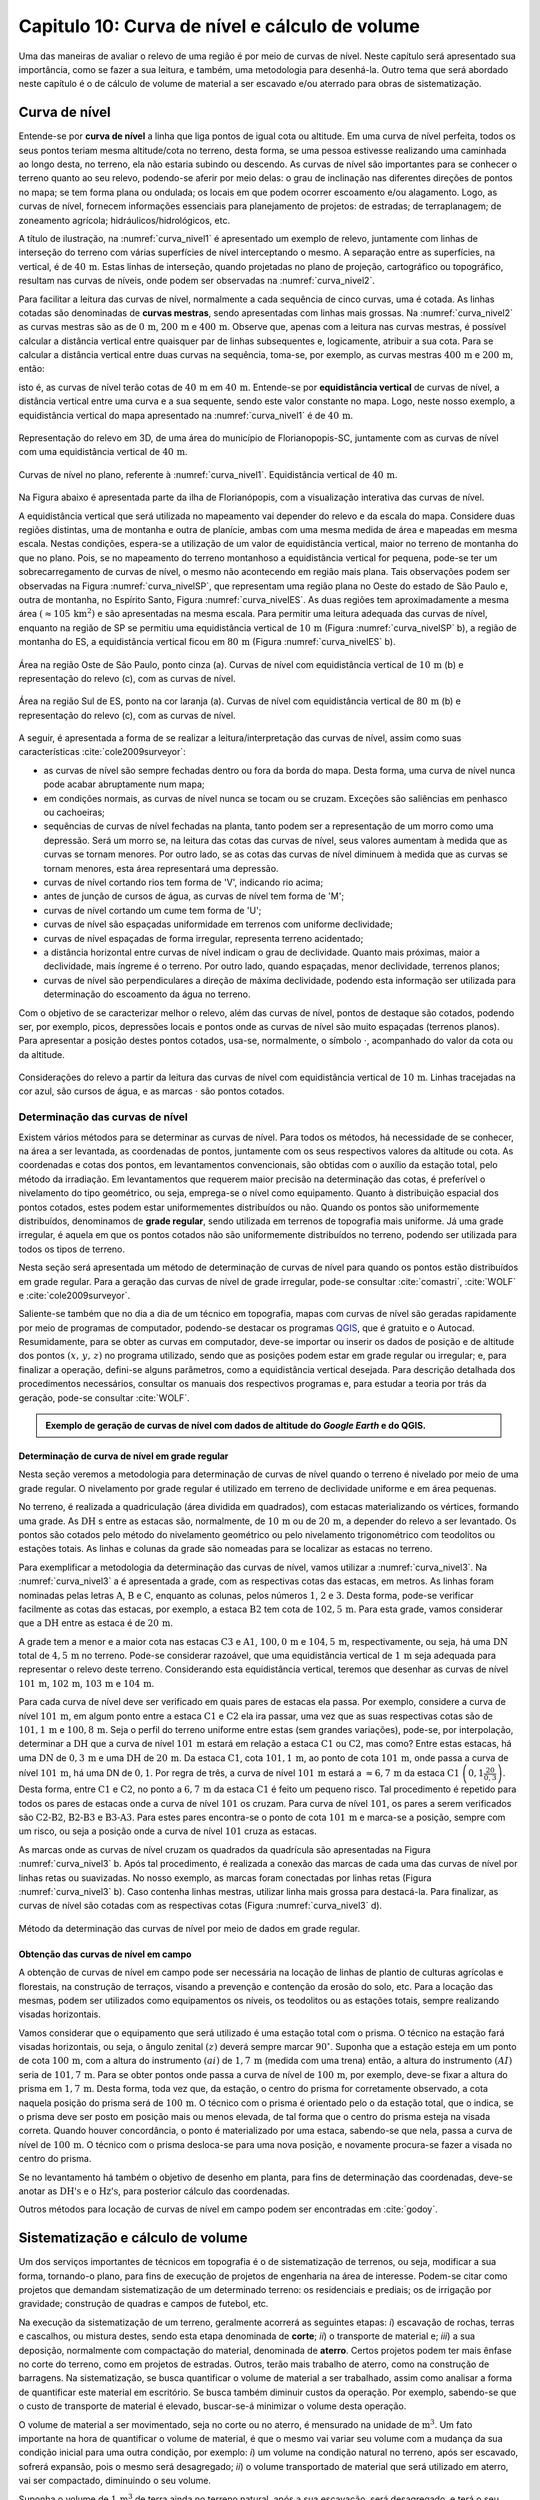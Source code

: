 .. raw:: html

    <style> .exem {color:blue; font-weight: bold} </style>

.. role:: exem

.. raw:: html

    <style> .solucao {font-weight: bold} </style>

.. role:: solucao

.. raw:: html

    <style> .blue {color:blue} </style>

.. role:: blue

.. _RST Capitulo 10:

Capitulo 10: Curva de nível e cálculo de volume
***********************************************

Uma das maneiras de avaliar o relevo de uma região é por meio de
curvas de nível. Neste capítulo será apresentado sua importância,
como se fazer a sua leitura, e também, uma metodologia para desenhá-la.
Outro tema que será abordado neste capítulo é o de cálculo de volume de
material a ser escavado e/ou aterrado para obras de sistematização.

Curva de nível
==============

Entende-se por **curva de nível** a linha que liga pontos de igual cota ou altitude. 
Em uma curva de nível perfeita, todos os seus pontos teriam mesma altitude/cota no 
terreno, desta forma, se uma pessoa estivesse realizando uma caminhada ao longo desta, 
no terreno, ela não estaria subindo ou descendo. As curvas de nível são importantes 
para se conhecer o terreno quanto ao seu relevo, podendo-se aferir por meio delas: 
o grau de inclinação nas diferentes direções de pontos no mapa; se tem forma plana 
ou ondulada; os locais em que podem ocorrer escoamento e/ou alagamento. Logo, as 
curvas de nível, fornecem informações essenciais para planejamento de projetos: de 
estradas; de terraplanagem; de zoneamento agrícola; hidráulicos/hidrológicos, etc.

A título de ilustração, na :numref:`curva_nivel1` é apresentado um
exemplo de relevo, juntamente com linhas de interseção do terreno com várias 
superfícies de nível interceptando o mesmo. A separação entre as superfícies,
na vertical, é de :math:`40\,\text{m}`. Estas linhas de interseção, quando projetadas no plano de
projeção, cartográfico ou topográfico, resultam nas curvas de níveis, onde  podem ser 
observadas na :numref:`curva_nivel2`.

Para facilitar a leitura das curvas de nível, normalmente a cada sequência de cinco curvas,
uma é cotada. As linhas cotadas são denominadas de **curvas mestras**, sendo
apresentadas com linhas mais grossas. Na :numref:`curva_nivel2` as
curvas mestras são as de :math:`0\,\text{m}`, :math:`200\,\text{m}` e
:math:`400\,\text{m}`.
Observe que, apenas com a leitura nas curvas mestras, é possível calcular a
distância vertical entre quaisquer par de linhas subsequentes e,
logicamente, atribuir a sua cota. Para se calcular a distância vertical
entre duas curvas na sequência, toma-se, por exemplo, as curvas mestras
:math:`400\,\text{m}` e :math:`200\,\text{m}`, então:

.. math::
   \frac{400\,\mathrm{m}-200\,\mathrm{m}}{5}=40\,\mathrm{m},
   :label: eq:equi_vertical


isto é, as curvas de nível terão cotas de :math:`40\,\text{m}` em
:math:`40\,\text{m}`. Entende-se por **equidistância vertical**
de curvas de nível, a distância vertical entre uma curva e a sua sequente,
sendo este valor constante no mapa. Logo, neste nosso exemplo, a
equidistância vertical do mapa apresentado na :numref:`curva_nivel1` é de
:math:`40\,\text{m}`.

.. _curva_nivel1:

.. figure:: /images/capitulo10/topo-plot_3d_script_name_curvas_de_nivel_floripa.py.png
   :scale: 20 %
   :alt: cap_altimetria_definicoes.png
   :align: center

   Representação do relevo em 3D, de uma área do município de Florianopopis-SC,
   juntamente com as curvas de nível
   com uma equidistância vertical de :math:`40\,\text{m}`.

.. _curva_nivel2:

.. figure:: /images/capitulo10/topo-plot_2d_script_name_curvas_de_nivel_floripa.py.png
   :scale: 15 %
   :alt: cap_altimetria_definicoes.png
   :align: center

   Curvas de nível no plano, referente à :numref:`curva_nivel1`.
   Equidistância vertical de :math:`40\,\text{m}`.

Na Figura abaixo é apresentada parte da ilha de Florianópopis, com a
visualização interativa das curvas de nível.

.. raw:: html
   :file: ../_static/name_file_plotjy_curvas_de_nivel_floripa.py.html

A equidistância vertical que será utilizada no mapeamento vai depender do
relevo e da escala do mapa. Considere duas regiões distintas, uma de
montanha e outra de planície, ambas com uma mesma medida de área e mapeadas em
mesma escala. Nestas condições, espera-se a utilização de um valor de equidistância
vertical, maior no terreno de montanha do que no plano. Pois, se no mapeamento do
terreno montanhoso a equidistância vertical for pequena, pode-se ter um
sobrecarregamento de curvas de nível, o mesmo não acontecendo em região mais plana.
Tais observações podem ser observadas na Figura :numref:`curva_nivelSP`, que
representam uma região plana no Oeste do estado de São Paulo e,
outra de montanha, no Espírito Santo, Figura :numref:`curva_nivelES`.
As duas regiões tem aproximadamente a mesma área
:math:`(\approx 105\,\text{km}^2)` e são apresentadas na mesma escala.
Para permitir uma leitura adequada
das curvas de nível, enquanto na região de SP se permitiu uma equidistância
vertical de :math:`10\,\text{m}` (Figura :numref:`curva_nivelSP` b), a região de
montanha do ES, a equidistância vertical ficou em :math:`80\,\text{m}`
(Figura :numref:`curva_nivelES` b).

.. _curva_nivelSP:

.. figure:: /images/capitulo10/topo_curvas_de_nivel_script_name_curvas_de_nivel_oeste_sp.py.png
   :scale: 15 %
   :alt: topo_curvas_de_nivel_script_name_curvas_de_nivel.py.png
   :align: center

   Área na região Oste de São Paulo, ponto cinza (a). Curvas de nível
   com equidistância vertical de :math:`10\,\text{m}` (b) e representação do
   relevo (c), com as curvas de nível.

.. _curva_nivelES:

.. figure:: /images/capitulo10/topo_curvas_de_nivel_script_name_ES_curvas_de_nivel_sul_es.py.png
   :scale: 15 %
   :alt: topo_curvas_de_nivel_script_name_ES_curvas_de_nivel.png
   :align: center

   Área na região Sul de ES, ponto na cor laranja (a). Curvas de nível
   com equidistância vertical de :math:`80\,\text{m}` (b) e representação do
   relevo (c), com as curvas de nível.

A seguir, é apresentada a forma de se realizar a leitura/interpretação das curvas
de nível, assim como suas características :cite:`cole2009surveyor`:

-  as curvas de nível são sempre fechadas dentro ou fora da borda do mapa.
   Desta forma, uma curva de nível nunca pode acabar abruptamente num mapa;
-  em condições normais, as curvas de nível nunca se tocam ou se cruzam. Exceções
   são saliências em penhasco ou cachoeiras;
-  sequências de curvas de nível fechadas na planta, tanto podem ser a representação
   de um morro como uma depressão. Será um morro se, na leitura das cotas das curvas de nível, seus valores aumentam à medida que as curvas se tornam menores. Por outro lado, se as cotas das curvas de nível diminuem à medida que as curvas se tornam menores, esta área representará uma depressão.
-  curvas de nível cortando rios tem forma de 'V', indicando rio acima;
-  antes de junção de cursos de água, as curvas de nível tem forma de 'M';
-  curvas de nível cortando um cume tem forma de 'U';
-  curvas de nível são espaçadas uniformidade em terrenos com uniforme declividade;
-  curvas de nível espaçadas de forma irregular, representa terreno acidentado;
-  a distância horizontal entre curvas de nível indicam o grau de declividade.
   Quanto mais próximas, maior a declividade, mais íngreme é o terreno.
   Por outro lado, quando espaçadas, menor declividade, terrenos planos;
-  curvas de nível são perpendiculares a direção de máxima declividade,
   podendo esta informação ser utilizada para determinação do escoamento da água no terreno.


Com o objetivo de se caracterizar melhor o relevo, além das curvas de nível,
pontos de destaque são cotados, podendo ser, por exemplo, picos, depressões
locais e pontos onde as curvas de nível são muito espaçadas (terrenos planos).
Para apresentar a posição destes pontos cotados, usa-se, normalmente, o
símbolo :math:`\cdot`, acompanhado do valor da cota ou da altitude.

.. _curva_nivel:

.. figure:: /images/capitulo10/curva_nivel1.png
   :scale: 25 %
   :alt: cap_altimetria_definicoes.png
   :align: center

   Considerações do relevo a partir da leitura das curvas de nível
   com equidistância vertical de :math:`10\,\text{m}`.
   Linhas tracejadas na cor azul, são cursos de água, e as marcas :math:`\cdot`
   são pontos cotados.

Determinação das curvas de nível
--------------------------------

Existem vários métodos para se determinar as curvas de nível. Para todos os métodos,
há necessidade de se conhecer, na área a ser levantada, as coordenadas de pontos,
juntamente com os seus respectivos valores da altitude ou cota. As coordenadas e
cotas dos pontos, em levantamentos convencionais, são obtidas com o auxílio da
estação total, pelo método da irradiação. Em levantamentos que requerem maior
precisão na determinação das cotas, é preferível o nivelamento do tipo geométrico,
ou seja, emprega-se o nível como equipamento. Quanto à distribuição espacial dos
pontos cotados, estes podem estar uniformementes distribuídos ou não. Quando os
pontos são uniformemente distribuídos, denominamos de **grade
regular**, sendo utilizada em terrenos de topografia mais uniforme. Já uma grade
irregular, é aquela em que os pontos cotados não são uniformemente distribuídos no
terreno, podendo ser utilizada para todos os tipos de terreno.

Nesta seção será apresentada um método de determinação de curvas de nível para
quando os pontos estão distribuídos em grade regular. Para a geração das curvas
de nível de grade irregular, pode-se consultar
:cite:`comastri`, :cite:`WOLF` e :cite:`cole2009surveyor`.

Saliente-se também que no dia a dia de um técnico em topografia, mapas com
curvas de nível são geradas rapidamente por meio de programas de computador,
podendo-se destacar os programas `QGIS <https://www.qgis.org/pt_BR/site/>`_,
que é gratuito e o Autocad. Resumidamente, para se obter as curvas em computador,
deve-se importar ou inserir os dados de posição e de altitude dos pontos
:math:`(x,\,y,\,z)` no programa utilizado, sendo que as posições podem estar em
grade regular ou irregular; e, para finalizar a operação, defini-se alguns parâmetros,
como a equidistância vertical desejada. Para descrição detalhada dos procedimentos
necessários, consultar os manuais dos respectivos programas e, para estudar a teoria
por trás da geração, pode-se consultar :cite:`WOLF`.

.. admonition:: Exemplo de geração de curvas de nível com dados de altitude do *Google Earth* e do **QGIS**.

    .. raw:: html

        <div style="position: center; padding-bottom=75%; height:0; overflow: hidden; max-width: 100%; height:auto">
           <iframe width="608" height="360" src="https://www.youtube.com/embed/xekwB3d6e6c" title="YouTube video player" frameborder="0" allow="accelerometer; autoplay; clipboard-write; encrypted-media; gyroscope; picture-in-picture" allowfullscreen></iframe>
        </div>

Determinação de curva de nível em grade regular
^^^^^^^^^^^^^^^^^^^^^^^^^^^^^^^^^^^^^^^^^^^^^^^

Nesta seção veremos a metodologia para determinação de curvas de nível quando o
terreno é nivelado por meio de uma grade regular. O nivelamento por grade regular é
utilizado em terreno  de declividade uniforme e em área pequenas.

No terreno, é realizada a quadriculação (área dividida em quadrados),
com estacas materializando os vértices, formando uma grade. As :math:`\text{DH}` s
entre as estacas são, normalmente, de :math:`10\,\text{m}` ou de :math:`20\,\text{m}`,
a depender do relevo a ser levantado. Os pontos são cotados pelo método do nivelamento
geométrico ou pelo nivelamento trigonométrico com teodolitos ou estações totais. As
linhas e colunas da grade são nomeadas para se localizar as estacas no terreno.

Para exemplificar a metodologia da determinação das curvas de nível, vamos utilizar a
:numref:`curva_nivel3`. Na :numref:`curva_nivel3` a é apresentada a grade,
com as respectivas cotas das estacas, em metros. As linhas foram nominadas pelas
letras :math:`\text{A}`, :math:`\text{B}` e :math:`\text{C}`, enquanto as colunas, pelos números
:math:`1`, :math:`2` e :math:`3`. Desta forma, pode-se verificar facilmente as
cotas das estacas,  por exemplo, a estaca :math:`\text{B2}` tem cota de
:math:`102,5\,\text{m}`.  Para esta grade, vamos considerar que a
:math:`\text{DH}` entre as estaca é de :math:`20\,\text{m}`.

A grade tem a menor e a maior cota nas estacas :math:`\text{C3}` e :math:`\text{A1}`,
:math:`100,0\,\text{m}` e :math:`104,5\,\text{m}`, respectivamente, ou seja, há uma
:math:`\text{DN}` total de :math:`4,5\,\text{m}` no terreno. Pode-se considerar razoável, que
uma equidistância vertical de :math:`1\,\text{m}` seja adequada para representar o
relevo deste terreno. Considerando esta equidistância vertical, teremos que desenhar
as curvas de nível :math:`101\,\text{m}`, :math:`102\,\text{m}`, :math:`103\,\text{m}`
e :math:`104\,\text{m}`.

Para cada curva de nível deve ser verificado em quais pares de estacas ela passa. Por
exemplo, considere a curva de nível :math:`101\,\text{m}`, em algum ponto entre a
estaca :math:`\text{C1}` e :math:`\text{C2}` ela ira passar, uma vez que as suas respectivas cotas são de
:math:`101,1\,\text{m}` e :math:`100,8\,\text{m}`. Seja o perfil do terreno uniforme
entre estas (sem grandes variações), pode-se, por interpolação, determinar a
:math:`\text{DH}` que a curva de nível :math:`101\,\text{m}` estará em relação a
estaca :math:`\text{C1}` ou :math:`\text{C2}`, mas como? Entre estas estacas, há uma :math:`\text{DN}` de
:math:`0,3\,\text{m}` e uma :math:`\text{DH}` de :math:`20\,\text{m}`.
Da estaca :math:`\text{C1}`, cota :math:`101,1\,\text{m}`, ao ponto de
cota :math:`101\,\text{m}`, onde passa a curva de nível :math:`101\,\text{m}`,
há uma DN de :math:`0,1`. Por regra de três, a curva de nível :math:`101\,\text{m}`
estará a :math:`\approx6,7\,\text{m}` da estaca :math:`\text{C1}`
:math:`\left(0,1\frac{20}{0,3}\right)`. Desta forma, entre :math:`\text{C1}` e
:math:`\text{C2}`, no ponto a :math:`6,7\,\text{m}` da estaca :math:`\text{C1}`
é feito um pequeno risco. Tal procedimento é repetido para todos os pares
de estacas onde a curva de nível :math:`101` os cruzam. Para curva de nível
:math:`101`, os pares a serem verificados são :math:`\text{C2-B2}`,
:math:`\text{B2-B3}` e :math:`\text{B3-A3}`. Para estes pares encontra-se
o ponto de cota :math:`101\,\text{m}` e marca-se a posição, sempre com um risco,
ou seja a posição onde a curva de nível :math:`101` cruza as estacas.

As marcas onde as curvas de nível cruzam os quadrados da quadrícula são
apresentadas na Figura :numref:`curva_nivel3` b. Após tal procedimento, é realizada a
conexão das marcas de cada uma das curvas de nível por linhas retas ou suavizadas. No
nosso exemplo, as marcas foram conectadas por linhas retas
(Figura :numref:`curva_nivel3` b). Caso contenha linhas mestras, utilizar linha mais
grossa para destacá-la. Para finalizar, as curvas de nível são cotadas com as
respectivas cotas (Figura :numref:`curva_nivel3` d).

.. _curva_nivel3:

.. figure:: /images/capitulo10/curva_nivel3.png
   :scale: 45 %
   :alt: curva_nivel3.png
   :align: center

   Método da determinação das curvas de nível por meio de dados em grade regular.

.. raw:: html
   :file: ../_static/name_file_plotly_curva_de_nivel_exemplo.py.html


Obtenção das curvas de nível em campo
^^^^^^^^^^^^^^^^^^^^^^^^^^^^^^^^^^^^^

A obtenção de curvas de nível em campo pode ser necessária na locação de linhas de
plantio de culturas agrícolas e florestais, na construção de terraços, visando a
prevenção e contenção da erosão do solo, etc. Para a locação das mesmas, podem ser
utilizados como equipamentos os níveis, os teodolitos  ou as estações totais, sempre
realizando visadas horizontais.

Vamos considerar que o equipamento que será utilizado é uma estação total com o prisma.
O técnico na estação fará visadas horizontais, ou seja, o ângulo zenital :math:`(z)`
deverá sempre marcar :math:`90^\circ`. Suponha que a estação esteja em um ponto de
cota :math:`100\,\text{m}`, com a altura do instrumento :math:`(ai)` de :math:`1,7\,\text{m}`
(medida com uma trena) então, a altura do instrumento :math:`(AI)` seria de
:math:`101,7\,\text{m}`. Para se obter pontos onde passa a curva de nível de
:math:`100\,\text{m}`, por exemplo, deve-se fixar a altura do prisma em
:math:`1,7\,\text{m}`. Desta forma, toda vez que, da estação, o centro do prisma
for corretamente observado, a cota naquela posição do prisma será de
:math:`100\,\text{m}`. O técnico com o prisma é orientado pelo o da estação total,
que o indica, se o prisma deve ser posto em posição mais ou menos elevada, de tal
forma que o centro do prisma esteja na visada correta. Quando houver concordância,
o ponto é materializado por uma estaca, sabendo-se que nela, passa a curva de nível
de :math:`100\,\text{m}`. O técnico com o prisma desloca-se para uma nova posição, e
novamente procura-se fazer a visada no centro do prisma.

Se no levantamento há também o objetivo de desenho em planta, para fins de determinação
das coordenadas, deve-se anotar as :math:`\text{DH's}` e o :math:`\text{Hz's}`,
para posterior cálculo das coordenadas.

Outros métodos para locação de curvas de nível em campo podem ser encontradas
em :cite:`godoy`.

Sistematização e cálculo de volume
==================================

Um dos serviços importantes de técnicos em topografia é o de sistematização
de terrenos, ou seja, modificar a sua forma, tornando-o plano, para fins de execução
de projetos de engenharia na área de interesse. Podem-se citar como projetos que
demandam sistematização de um determinado terreno: os residenciais e prediais; os de
irrigação por gravidade; construção de quadras e campos de futebol, etc.

Na execução da sistematização de um terreno, geralmente acorrerá as seguintes etapas:
*i*) escavação de rochas, terras e cascalhos, ou mistura destes, sendo esta etapa
denominada de **corte**; *ii*) o transporte de material e; *iii*) a sua deposição,
normalmente com compactação do material, denominada de **aterro**. Certos projetos
podem ter mais ênfase no corte do terreno, como em projetos de estradas. Outros, terão
mais trabalho de aterro, como na construção de barragens. Na sistematização, se busca
quantificar o volume de material a ser trabalhado, assim como analisar a forma de
quantificar este material em escritório. Se busca também diminuir custos da operação.
Por exemplo, sabendo-se que o custo de transporte de material é elevado, buscar-se-á
minimizar o volume desta operação.

O volume de material a ser movimentado, seja no corte ou no aterro, é mensurado na
unidade de :math:`\text{m}^3`. Um fato importante na hora de quantificar o volume de
material, é que o mesmo vai variar seu volume com a mudança da sua condição inicial
para uma outra condição, por exemplo: *i*) um volume na condição natural no terreno,
após ser escavado, sofrerá expansão, pois o mesmo será desagregado; *ii*) o volume
transportado de material que será utilizado em aterro, vai ser compactado, diminuindo o
seu volume.

Suponha o volume de :math:`1\,\text{m}^3` de terra ainda no terreno natural, após a
sua escavação, será desagregado, e terá o seu volume aumentado em aproximadamente
:math:`20\%`, o que resultará em um volume :math:`\approx1,2\,\text{m}^3` para ser
transportado. Por outro lado, um volume de :math:`1\,\text{m}^3`, após submetido à
compactação, terá o volume reduzido em aproximadamente :math:`15\%`, logo, o
:math:`1\,\text{m}^3` de material, após processo de compactação, resultará em um
volume de :math:`\approx0,85\,\text{m}^3` :cite:`cole2009surveyor`.

.. admonition:: :exem:`Exemplo 1` Considere a escavação para fins de construção de uma piscina, cuja
   dimensão é de :math:`50\,\text{m}` de comprimento, :math:`20\,\text{m}` de largura e
   :math:`2\,\text{m}` de profundidade. Qual o número de viagens que um caminhão vai
   realizar para transporte deste material? Sabe-se que, o caminhão a ser utilizado tem
   capacidade de transporte de :math:`10\,\text{m}`:math:`^3` por viagem e, que a terra a
   ser escavada vai expandir em :math:`20\%`.

   :solucao:`Solução:`
   Volume de terra a ser retirado do terreno será:

   .. math::
      V=50\cdot20\cdot2=2\,000\,\mathrm{m^3}

   Considerando o fator de expansão de :math:`20\%` e o volume de :math:`10\,\text{m}^3`
   por viagem, temos um total de viagens:

   .. math::
      \frac{2\,000\cdot1,2}{10}=240.



.. admonition:: :exem:`Exemplo 2` Na constução de uma saia de aterro,
   foi estimado um volume de :math:`12\,500\,\text{m}^3` a ser aterrado. Será utilizada
   terra para este serviço, sendo esperado que após a compactação, a terra transportada
   terá seu volume reduzido em :math:`35\%`. Qual o volume de terra a ser transportado para
   este serviço?

   :solucao:`Solução:`
   :math:`1\,\text{m}^3_{\mathrm {terra\,natural}}` após uma compactação de :math:`35\%`
   de seu volume, resultará em :math:`0,65\,\text{m}^3_{\mathrm {terra\,compactada}}`, logo
   o volume de terra natural :math:`(V_{\mathrm {terra\,natural}})` necessário será:

   .. math::
      \frac{1\,\mathrm{m^3}_{\mathrm {terra\,natural}}}{V_{\mathrm {terra\,natural}}}&=\frac{0,65\,\mathrm{m^3}_{\mathrm {terra\,compactada}}}{12\,500\,\mathrm{m^3}_{\mathrm {terra\,compactada}}} \\
      V_{\mathrm {terra\,natural}}&=12\,500\,\mathrm{m^3}_{\mathrm {terra\,compactada}} \frac{1\,\mathrm{m^3}_{\mathrm {terra\,natural}}}{0,65\,\mathrm{m^3}_{\mathrm {terra\,compactada}}} \\
      V_{\mathrm {terra\,natural}}&=19\,231\,\mathrm{m^3}_{\mathrm {terra\,natural}}



Os métodos para se medir o volume de material dependem do tipo de projeto executado e dos dados
disponíveis, sendo os mais usuais, o por seções e o por área unitária.

Volume por meio da área média de seções
----------------------------------------

O volume de um sólido que tem duas seções paralelas onde se conhecem suas respectivas áreas e a distância que as
separam, conforme :numref:`volume_area_media_metodo`, é calculado como a média da área das
seções multiplicada pela distância entre elas:

.. _volume_area_media_metodo:

.. figure:: /images/capitulo10/volume_area_media_metodo.png
   :scale: 45 %
   :alt: volume_area_media_metodo.png
   :align: center

   Volume pela método da área média das seções


.. math::
   V=\frac{A_1+A_2}{2}L
   :label: eq:volume_area_media


em que :math:`A_1` e :math:`A_2`, são as áreas das seções paralelas analisadas e
:math:`L`, a distância horizontal que separa as seções. Considerando que as medidas das áreas das seção são
em :math:`\mathrm{m}^2` e a distância horizontal em metros, teremos o volume na unidade de :math:`\mathrm{m}^3`.

.. admonition:: :exem:`Exemplo 3` Considere  as áreas entre as seções da estaca :math:`10+0\,\text{m}`
   e :math:`11+0\,\text{m}` de, respectivamente :math:`61\,\text{m}`:math:`^2` e :math:`37\,\text{m}`:math:`^2`.
   Qual o volume entre estas duas estacas?

   :solucao:`Solução:`
   Considerando que a distância entre as estacas é de :math:`20\,\text{m}`:

   .. math::
      V&=\frac{61+37}{2}20\\
      V&=980\,\mathrm{m^3}.


.. admonition:: :exem:`Exemplo 4` Considere  as áreas entre as seções da estaca
   :math:`10+0\,\text{m}` e a intermediária :math:`10+10\,\text{m}` de, respectivamente
   :math:`61\,\text{m}`:math:`^2` e :math:`46\,\text{m}`:math:`^2`.
   Qual o volume entre estas duas estacas?

   :solucao:`Solução:`
   Considerando que a distância entre as estacas é de :math:`20\,\text{m}`, a distância entre as
   seções medidas é de :math:`10\,\text{m}`, logo:

   .. math::
      V&=\frac{61+46}{2}10\\
      V&=535\,\mathrm{m^3}.

O método de cálculo do volume pela área média das seções se aplica em áreas longitudinais, como
em trechos de estradas. Para  exemplificar aplicação deste método, considere a
:numref:`exemplo_area_de_secoes`, na qual são apresentados os cálculos de volume do terreno da
:numref:`curva_nivel3`, quando o mesmo é sistematizado para ter cota de :math:`102,5\,\text{m}`
em toda a sua extensão. Primeiramente calcula-se as CVs das estacas, em que valores negativos e
positivos são pontos de corte e aterro, respectivamente. Neste exemplo escolheu fazer os cálculos
das áreas de corte e de aterro utilizando-se como seções as colunas 1, 2 e 3.
Para cada seção e desenhado o perfil do terreno e a sua distância vertical para cota a ser sistematizado.
Por meio desta representação, pode-se verificar as áreas de cortes e aterros onde suas áreas são calculadas
por meio de aproximação destas à figuras geométricas elementares, com triângulo e trapézio. Com os dados das
áreas de corte e aterro tabulados, para cada par de seção é calculado o seu respectivo volume por meio
da Equação :eq:`eq:volume_area_media`.


.. _exemplo_area_de_secoes:

.. figure:: /images/capitulo10/volume_media_seccoes.png
   :scale: 45 %
   :alt: volume_media_seccoes.png
   :align: center

   Procedimentos para medição de volume pela área média das seções. Distância entre as estacas é de
   :math:`20\,\text{m}` e sistematização do terreno para cota de :math:`102,5`.


.. raw:: html
   :file: ../_static/name_file_volume_area_secao.py.html

Volume por meio da área unitária
--------------------------------

O método por área unitária pode ser aplicado para a maioria dos casos de sistematização, exceção em
casos de levantamento longitudinal, como em projetos de estradas, que é preferível o método da área
média das seções. No método da área unitária, para a estimativa do volume de material a ser escavado
ou depositado na área de interesse, primeiramente, a área é estaqueada em quadrados. As estacas têm a
sua cota determinada por nivelamento, seja o trigonométrico, com estação total ou, por meio do
nivelamento geométrico, com o nível. As linhas e colunas são identificadas por letras ou números.
Na :numref:`volume_area_unitaria` a é apresentada uma área a ser sistematizada, constando,
para cada estaca, os valores das cotas. As colunas e linhas da grade são identificadas por letras e
números, sendo, por exemplo, a estaca :math:`\mathrm{A1}` a cota de :math:`302,4\,\text{m}`.

.. _volume_area_unitaria:

.. figure:: /images/capitulo10/curva_nivel4.png
   :scale: 45 %
   :alt: curva_nivel4.png
   :align: center

   Exemplo de terreno nivelado para fins de sistematização pelo método da área unitária. É apresenta a cota de cada estaca, seguido
   do seu peso, entre parênteses, para ser utilizado no calculo do volume

Suponha que o projeto de engenharia definiu que, após a sistematização, o terreno terá cota de
:math:`301,0\,\text{m}` na sua extensão, logo, todas estacas terão também ao final cota de
:math:`301,0\,\text{m}`. Para apresentar o procedimento do método área unitária, vamos considerar
inicialmente, o primeiro quadrado da grade, :math:`\mathrm{A1-A2-B1-B2}` (:numref:`volume_area_unitaria` b),
onde pode-se notar que em todas as suas estacas haverá corte para se ter cota final de
:math:`301,0\,\text{m}`. Uma maneira de verificar se em determinada estaca haverá corte ou aterro e de
quanto será, é por meio da cota vermelha
:math:`(\mathrm{CV}=\mathrm{cota}_{\mathrm{greide}}-\mathrm{cota}_{\mathrm{terreno}})`.
Por exemplo, suponha que estejamos calculando a CV na estaca :math:`A1`. Esta seria de
:math:`-1,4\,\text{m}` :math:`(301,0-302,4)`, o que significa um corte de :math:`1,4\,\text{m}`
nesta estaca. O mesmo pode ser aplicado para as demais estacas deste quadrado. Agora temos um sólido
geométrico de base quadrada em que se pode calcular o seu volume, como apresentado a seguir.

Um **prisma reto** é um sólido geométrico (três dimensões) que tem
como base um polígono e lados  verticais perpendiculares a base. A base e o topo
de um prisma reto tem mesma área e forma (p.ex: triângulo, quadrado, retângulo, etc).
A título de ilustração, na figura ao lado
são apresentados dois prismas retos, um com base triangular e, o outro, com base
quadrangular. O volume de um prisma reto é calculado como:

.. _volume_prisma_metodo:

.. figure:: /images/capitulo10/fig:volume_prisma_metodo.png
   :scale: 45 %
   :alt: fig:volume_prisma_metodo.png
   :align: center

   Volume de um prima


.. math::
   \mathrm{V}=Ah
   :label: eq:volume_prisma_reto


em que: :math:`\mathrm{V}` é o volume em unidades cúbicas; :math:`A` é a
área da base e, :math:`h`, a altura. Como normalmente trabalhamos com unidade
de comprimento em metros, teremos :math:`\mathrm{V}`  em :math:`\mathrm{m}^3`.

Retornemos ao nosso sólido da a :numref:`volume_area_unitaria` b. Podemos considerar
que o mesmo se aproxima a um prisma reto. Só não é porque o terreno é irregular.
Todavia, pode-se considerar que a sua altura, :math:`h`,
será a média das alturas das CV deste quadrado, sendo então:

.. math::
   h&=\left(\frac{-1,4-2,3-1,3-2,4}{4}\right)\\
   h&= -1,85\,\mathrm{m}.


Agora pode-se calcular o volume referente ao quadrado analisado :math:`\mathrm{A1-A2-B1-B2}`
por meio da Equação :eq:`eq:volume_prisma_reto`:

.. math::
   \mathrm{V}&=10\cdot10\cdot-1,85\\
   \mathrm{V}&=-185\,\mathrm{m}^3.


O sinal negativo do volume calculado significa que neste quadrado o volume
de :math:`185\,\text{m}`:math:`^3` será escavado.  Por outro lado, caso fosse
positivo, seria o volume a ser aterrado.

Para se calcular o volume de material de toda área, ao invés de calcular
os volumes dos quadrados individuais e depois somar, se usa o seguinte método,
a área de quadrado é dividida por quatro, referente ao
denominador da média calculada de CV para as 4 estacas de cada quadrado. Este
resultado, é multiplicado pela soma do produto da CVs de cada estaca pelo número
de quadrados que a mesma é comum (ver Exemplo abaixo). Matematicamente:

.. math::
   V=\frac{A}{4}\sum\mathrm{CV}_{i,\,j}\cdot w_{i,\,j}
   :label: eq_somas_unitarios


em que: :math:`V` é o volume :math:`(\mathrm{m}^3)`; :math:`A` é a
área do quadrado (:math:`\mathrm{m}^2)`; :math:`i` e :math:`j` são os índices
das linhas e colunas, respectivamente, :math:`i=1, 2,\dotsc\,,`
índice das linhas e :math:`j=1, 2, \dotsc\,,` índice de colunas;
:math:`w_{i,\,j}` é o peso, sendo igual ao número de quadrados em comum na
estaca :math:`i,\,j`;

.. admonition:: :exem:`Exemplo 5` Considere sistematizar o terreno da
   :numref:`volume_area_unitaria` a para ter cota final de :math:`301\,\text{m}`
   em toda a sua extensão. Qual será o volume de material a ser cortado ou aterrado?

   :solucao:`Solução:`

   .. _volume_area_unitaria_exemplo:

   .. figure:: /images/capitulo10/volume_area_unitaria_exemplo.png
      :scale: 45 %
      :alt: volume_area_unitaria_exemplo.png
      :align: center

      Cotas vermelhas, entre parenteses, peso da estaca a ser utilizado
      na Equação :eq:`eq_somas_unitarios`, :math:`w_{i,\,j}`

   Para verificar se as estacas que terão corte ou aterro, quando a cota final do terreno
   será de :math:`301\,\text{m}`, basta calcular as CVs das estacas, por exemplo,
   a CV na estaca :math:`A1` é:

   .. math::
      \mathrm{CV}_{\mathrm{A1}}&=301-302,4\\
      \mathrm{CV}_{\mathrm{A1}}&=-1,4\,\mathrm{m}.

   Repetindo-se para as demais estacas, temos os resultados apresentados
   na :numref:`volume_area_unitaria_exemplo`. Como todos os sinais das CVs são negativos,
   conclui-se que no terreno só haverá corte, logo, apenas o volume de corte será calculado.

   Agora temos que determinar o número de quadrados em que cada estaca está presente,
   por exemplo, as estacas :math:`A1`, :math:`A2`, :math:`B2` e :math:`D3`
   pertencem, respetivamente a um, dois, três e quatro quadrados. Esta contagem também
   é apresentada na :numref:`volume_area_unitaria_exemplo`, correspondendo aos
   números que se encontram entre parênteses. Fazendo-se a multiplicação da área de cada
   quadrado pelo somatório do produto das CVs com o número de quadrados para o qual
   pertence, temos:

   .. math::
      \small \mathrm{V}_{\mathrm{total}} =& \frac{10\cdot10}{4}(-6,4\cdot1-6,8\cdot2-6,0\cdot2-4,7\cdot2-2,3\cdot2+\\
      &\qquad\quad\,\,\,\,-1,4\cdot1-5,9\cdot2-6,6\cdot4-6,5\cdot4-4,6\cdot4+\\
      &\qquad\quad\,\,\,\,-2,4\cdot4-1,3\cdot2-6,3\cdot1-6,7\cdot3-5,1\cdot4+\\
      &\qquad\quad\,\,\,\,-3,0\cdot4-2,0\cdot4-0,7\cdot2-6,4\cdot1-3,5\cdot2+\\
      &\qquad\quad\,\,\,\,-2,0\cdot3-1,1\cdot4-0,7\cdot2-2,9\cdot1-1,4\cdot3+\\
      &\qquad\quad\,\,\,\,-1,0\cdot2-1,2\cdot1-0,5\cdot1)\\
      =&\frac{10\cdot10}{4}(-246,4)\\
      \mathrm{V}_{\mathrm{total}}=&\mathbf{-6\,160\,m^3}

   O sinal do volume calculado representa que o terreno será escavado. Logo,  para
   que o terreno analisado seja sistematizado para a cota de :math:`301\,\text{m}`,
   o volume total a ser escavado será de :math:`6\,160\,\mathrm{m}^3`. Abaixo segue
   o terreno original, o plano a ser sistematizado e as cotas vermelhas.

   .. raw:: html
      :file: ../_static/name_file_volume_unitario_exemplo.py.html

.. _exemplo 5:

.. admonition:: :exem:`Exemplo 6` No problema anterior, verificou-se que haverá a necessidade
   de transporte de uma grande quantidade de material. Sabendo-se que os custos com o
   transporte para a área de aterro é alto, pode-se estudar a possibilidade de se trabalhar
   com uma cota a ser sistematizado o terreno, tal qual, o volume escavado dentro da área seja
   igual ao volume a ser depositado nela mesma.
   Com a finalidade de minimizar os custos de transporte de material do terreno
   apresentado na :numref:`volume_area_unitaria` a, calcular: (a) a cota que o terreno deve
   ter para que volume de corte seja igual ao volume a ser de aterrado na área e, (b) o volume de corte.

   :solucao:`Solução:`

   **Cálculo da altura que resultará no volume de corte igual ao volume de aterro**

   Esta solução é aproximada, pois não serão considerados os fatores
   de expansão do solo ao ser escavado, assim como o fator de compactação do solo ao ser aterrado.
   Considerando que o :math:`1\,\text{m}`:math:`^3` de solo escavado vai ser igual ao :math:`1\,\text{m}`:math:`^3` aterrado, a cota que resultará no volume de material a ser a escavado igual ao volume depositado dentro da mesma área, corresponderá a média ponderada das cotas das estacas. A ponderação a ser utilizada em determinada estaca corresponderá ao número de quadrados que a mesma tem em comum na grade, desta forma:

   .. math:: \small
      \mathrm{cota}_{\mathrm{media}} =&(307,4\cdot1+307,8\cdot2+307,0\cdot2+305,7\cdot2+303,3\cdot2+302,4\cdot1+ \\
      &306,9\cdot2+307,6\cdot4+307,5\cdot4+305,6\cdot4+303,4\cdot4+ \\
      &302,3\cdot2+307,3\cdot1+307,7\cdot3+306,1\cdot4+304,0\cdot4+ \\
      &303,0\cdot4+301,7\cdot2+307,4\cdot1+304,5\cdot2+303,0\cdot3+ \\
      &302,1\cdot4+301,7\cdot2+303,9\cdot1+302,4\cdot3+ \\
      &302,0\cdot2+302,2\cdot1+301,5\cdot1)/68 \\
      =&\frac{20\,714,4}{68} \\
      \small\mathrm{cota}_{\mathrm{media}}=&\mathbf{304,624\,m}

   Logo, a cota que resultará em volume de corte igual ao volume a ser aterrado é
   de :math:`304,624\,\text{m}`.

   **Càlculo do volume de corte**

   Para cálculo dos volumes de corte, primeiramente deve-se traçar a curva de nível com a
   valor da cota que resultará no volume de corte igual ao volume de aterro, no nosso caso,
   a de :math:`304,624\,\text{m}`. Ela determinará na planta o que denominamos de **pontos de passagem**.
   Na curva de nível dos pontos de passagem, não haverá nem corte ou aterro, todavia, ela é
   importante pois separa as regiões onde serão realizados os trabalhos de escavação daquelas
   de deposição de material.

   Nota-se, na figura a seguir, que o terreno com a linha dos pontos de passagem,
   divide o terreno em duas áreas uma na porção inferior e outra na porção superior representando,
   respectivamente, área de corte e de aterro.

   .. figure:: /images/capitulo10/curva_nivelExemplo2.png
      :scale: 45 %
      :alt: curva_nivelExemplo2.png
      :align: center

   Para calcular o volume de corte tem-se que considerar apenas as estacas com CVs
   negativa com limite da curva de nível :math:`304,624\,\text{m}`. Será necessário
   computar os volumes da região que têm os quadrados inteiros, e somar com os volumes das
   áreas que têm apenas parte do quadrado indicando como corte, com limite dado pela curva de
   nível :math:`304,624\,\text{m}`. Para fins de simplificação e por representar volume a
   ser calculado desprezível, tomemos a CV em :math:`D4` igual a :math:`0` metros.


   - volume dos prismas com área da base em forma de quadrado:

   .. math::
      V_{\mathrm{quadCorte}} =&\frac{10\cdot10}{4}(-2,776\cdot1-3,176\cdot2-2,376\cdot2-1,076\cdot1 \\
      &-2,276\cdot2-2,976\cdot4-2,876\cdot3-0,976\cdot1-2,676\cdot1\\
      &-3,076\cdot3-1.476\cdot2-2,776\cdot1)\\
      =&\frac{10\cdot10}{4}58,647\\
      =&\mathbf{-1\,466\,m^3}

   -  Volume referente a área **A1c**, prisma com base em forma de trapézio:

   .. math::
      V_{\mathrm{1c}} =&\left(\frac{(4,48+4,44)10}{2}\right)\left(\frac{-1,076-0,976+0+0}{4}\right) \\
      =& 44,6\cdot-0,513 \\
      =& \mathbf{-23\,m^3}

   -  Volume referente a área **A2c**, prisma com base em forma de triângulo:

   .. math::
      V_{\mathrm{2c}} =&\left(\frac{4,44\cdot6,1}{2}\right)\left(\frac{-0,976+0+0}{3}\right)\\
      =&13,542\cdot-0,325 \\
      =&\mathbf{-4\,m^3}

   -  Volume referente a área **A3c**, prisma com base em forma de retângulo mais trapézio:}

   .. math::
      V_{\mathrm{3c}} =&\left(10\cdot6,1 +\frac{(10+7)\cdot3,9}{2}\right)\left(\frac{-2,876-0,976+0+0-1,476}{5}\right) \\
      =&94,15\cdot-1,066\\
      =& \mathbf{-100\,m^3}

   - Volume referente a área **A4c**, prisma com base em forma triângulo:

   .. math::
      V_{\mathrm{4c}} =&\left(\frac{7\cdot9,92}{2}\right)\left(\frac{-1,476+0+0}{3}\right) \\
      =&34,72\cdot-0,492 \\
      =&\mathbf{-17\,m^3}


   O volume total a ser escavado, considerando os volumes dos quadrados inteiros e os parciais.

   .. math::
      V_{\mathrm{totalCorte}}=&V_{\mathrm{quadCorte}}+V_{\mathrm{1c}}+V_{\mathrm{2c}}+V_{\mathrm{3c}}+V_{\mathrm{4c}}\\
      =&-1\,466-23-4-100-17\\
      =&\mathbf{-1\,610\,m^3}

   Mais uma vez, o sinal apenas indica que será um volume de :math:`1\,610\,\text{m}^3` a ser escavado.
   Abaixo segue o terreno e a sistematização.

   .. raw:: html
      :file: ../_static/name_file_volume_unitario_exemplo2.py.html

Exercícios
==========

:exem:`1)` Para fins de uma obra de engenharia, será escavado um volume
de :math:`6\,000\,\text{m}`:math:`^3`. Sabendo-se que o material a ser escavado vai sofrer
expansão de :math:`15\%` de seu volume e, que o caminhão, tipo basculante, que será
empregado no transporte tem capacidade de :math:`12\,\text{m}^3`, qual será o
número de viagens necessárias para transportar todo o material?

:exem:`Resp.:` 575 viagens.

----

:exem:`2)` Deseja-se aterrar um volume de :math:`400\,\text{m}^3` com terra. Qual será o
volume de terra necessário para este aterro, sabendo-se que o material a ser utilizado
terá seu volume reduzido em :math:`20\%` no processo de compactação?

:exem:`Resp.:` :math:`500\,\text{m}^3`.

-----

:exem:`3)` Considere  as áreas entre as seções da estaca :math:`5+0\,\text{m}` e
a intermediária :math:`6+0\,\text{m}` de, respectivamente :math:`31\,\text{m}^2`
e :math:`24\,\text{m}`:math:`^2`. Qual o volume entre as seções das duas estacas.
Considere a distância horizontal de :math:`20\,\text{m}` entre as estacas inteiras.

:exem:`Resp.:` :math:`550\,\text{m}^3`.

-----

:exem:`4)` Considere as áreas entre as seções da estaca :math:`31+5\,\text{m}` e a
intermediária :math:`32+0\,\text{m}` de, respectivamente :math:`11\,\text{m}^2`
e :math:`16\,\text{m}^2`. Qual o volume entre as seções das duas estacas? Considere a
distância horizontal de :math:`20\,\text{m}` entre as estacas inteiras.

:exem:`Resp.:` :math:`202,5\,\text{m}`:math:`^3`.

-----

:exem:`5)` Para os dados das áreas a serem escavadas de seções apresentadas na tabela a
seguir, calcular o volume de material a ser escavado. Considere a distância entre as seções
de :math:`20\,\text{m}`

.. table:: Apresentação da :math:`\mathrm{CV}` em uma caderneta de campo.
   :widths: 1 1
   :header-alignment: cc
   :column-alignment: cc
   :column-dividers:  none single

   ======================= ======================================
   Estaca                  Área de corte :math:`(\mathrm{m}^2)`
   ======================= ======================================
   :math:`8+0\,\text{m}`   :math:`151`
   :math:`9+0\,\text{m}`   :math:`191`
   :math:`10+0\,\text{m}`  :math:`133`
   :math:`11+0\,\text{m}`  :math:`49`
   :math:`12+0\,\text{m}`  :math:`70`
   ======================= ======================================

:exem:`Resp.:` :math:`9\,670\,\text{m}`:math:`^3`

-----

:exem:`6)` Utilizando os dados do **Exemplo resolvido 5**, calcular o volume de aterro.

:exem:`Resp.:` :math:`1\,617\,\text{m}^3`.

-----

:exem:`7)` Um terreno foi estaqueado, conforme a Figura abaixo, para
fins de trabalho de terraplenagem. O espaçamento entre as estacas
foi de :math:`20,0\,\text{m}`. A declividade do terreno na direção das linhas é de
:math:`-3`\% e na direção das colunas é de :math:`-2`\%. A cota
do terreno para estaca :math:`A1` de :math:`100,00\,\text{m}`. Pede-se:

.. figure:: /images/capitulo10/cap_alt_exe_grid.png
  :scale: 45 %
  :alt: cap_alt_exe_grid.png
  :align: center

a. Calcular as cotas para todas as estacas;
b. Traçar as curvas de nível da área, com equidistância vertical de :math:`1,00\,\text{m}`;
c. Calcular a cota (hm) de um plano horizontal que, na terraplenagem, resulte em volumes de corte e aterro iguais;
d. Traçar a linha de passagem, indicando as áreas de corte e aterro;
e. Calcular a cota vermelha para todas as estacas.

:exem:`Resp.:` (a) e (e) nas Tabelas abaixo; (c) :math:`hm=98,5\,\text{m}`.

.. figure:: /images/capitulo10/ExUmTerreno.png
  :scale: 45 %
  :alt: ExUmTerreno.png
  :align: center

-----

:exem:`8)` Num trabalho de sistematização, transferiu-se a altitude
de um marco para um ponto próximo a área de trabalho, pelo método
de nivelamento trigonométrico. Posteriormente, conhecendo-se esta
nova altitude, determinaram-se as altitudes das estacas que serviram
de sistematização. Dados:

- transferência de altitude: na estação :math:`A`, cuja altitude é de :math:`305,3\,\text{m}`
  instalou-se uma estação total ficando o eixo da
  luneta a :math:`1,74\,\text{m}` de altura :math:`(ai)` , em seguida visou-se o prisma, cuja a altura era
  de :math:`1,0\,\text{m}` :math:`(ap)`, em :math:`X`, anotando-se o ângulo zenital :math:`96^{\circ}20'`
  e a :math:`DI` de :math:`926,0\,\text{m}`;
- altitudes das estacas que serviram à sistematização, com o nível de
  precisão fez-se uma irradiação geométrica obtendo-se os seguintes
  dados, visada de :math:`ré` na mira colocada sobre :math:`X` igual a :math:`0,12\,\text{m}`;
  leitura da mira, em metros, nas estacas da quadrícula :math:`(20\,\text{m}` por
  :math:`20\,\text{m})` na Tabela abaixo.

Com os dados acima pede-se:

a. a altitude em :math:`X`;
b. a altitude nas estacas da quadrícula;
c. calcular a altura média do plano que resultará em :math:`V_c=V_a`;
d. projetar um plano inclinado de :math:`1\%` de declividade no sentido
   A para C e de :math:`-2\%` na direção da seção de :math:`1` para :math:`2`.


.. table::
   :widths: 1 1 1 1
   :header-alignment: cccc
   :column-alignment: cccc

   ========== ============= ============= =============
   Estaca     :math:`A`     :math:`B`     :math:`C`
   ========== ============= ============= =============
   :math:`1`  :math:`1,86`  :math:`2,20`  :math:`1,30`
   :math:`2`  :math:`2,50`  :math:`2,40`  :math:`2,30`
   ========== ============= ============= =============


:exem:`Resp.:` (a) altitude :math:`X=203,891\,\text{m}`; (b) na Tabela abaixo:

.. table:: resposta (b) Altitude das estacas (m).
   :widths: 1 1 1 1
   :header-alignment: cccc
   :column-alignment: cccc

   ========== ================ ================ ================
   Estaca     :math:`A`        :math:`B`        :math:`C`
   ========== ================ ================ ================
   :math:`1`  :math:`202,151`  :math:`201,811`  :math:`202,711`
   :math:`2`  :math:`201,511`  :math:`201,611`  :math:`201,711`
   ========== ================ ================ ================

(c) :math:`\mathrm{hm}=201,866\,\text{m}`; (d) na Tabela abaixo.

.. table:: resposta (d) Cotas do plano inclinado.
   :widths: 1 1 1 1
   :header-alignment: cccc
   :column-alignment: cccc

   ========== ================ ================ ================
   Estaca     :math:`A`        :math:`B`        :math:`C`
   ========== ================ ================ ================
   :math:`1`  :math:`201,866`  :math:`202,066`  :math:`202,266`
   :math:`2`  :math:`201,466`  :math:`201,666`  :math:`201,866`
   ========== ================ ================ ================

-----

:exem:`8)` Um terreno de :math:`40,0\,\text{m}` por :math:`40,0\,\text{m}`, foi
estaqueado em quadrículas de :math:`20,0\,\text{m}` por :math:`20,0\,\text{m}`.
As cotas obtidas para cada vértice estão na Figura abaixo.

.. figure:: /images/capitulo10/cap_alt_exer_grid2.png
  :scale: 45 %
  :alt: cap_alt_exer_grid2.png
  :align: center

Pede-se: 

a. desenhar o terreno na escala :math:`1:500` e locar as curvas de
   nível inteiras, pelo método de interpolação por cálculo
   com :math:`EV = 1,0\,\text{m}`;
b. projetar um plano inclinado de :math:`+2\%` na direção e sentido de :math:`A` para
   :math:`C` que resultará em :math:`V_c=V_a`. Fazer desenho na escala :math:`1:500`;
c. calcular os volumes de corte e aterro para o plano inclinado (não considere
   talude de corte e saia de aterro), utilize fórmula da área média das seções.

:exem:`Resp.:` (b) Figura abaixo; (c) :math:`V_{\textit{c}}=557,90\,\mathrm{m}^3`;
:math:`V_{\textit{a}}=562,89\,\mathrm{m}^3`.

.. figure:: /images/capitulo10/cap_alt_exer_grid2_rep.png
  :scale: 45 %
  :alt: cap_alt_exer_grid2_rep.png
  :align: center